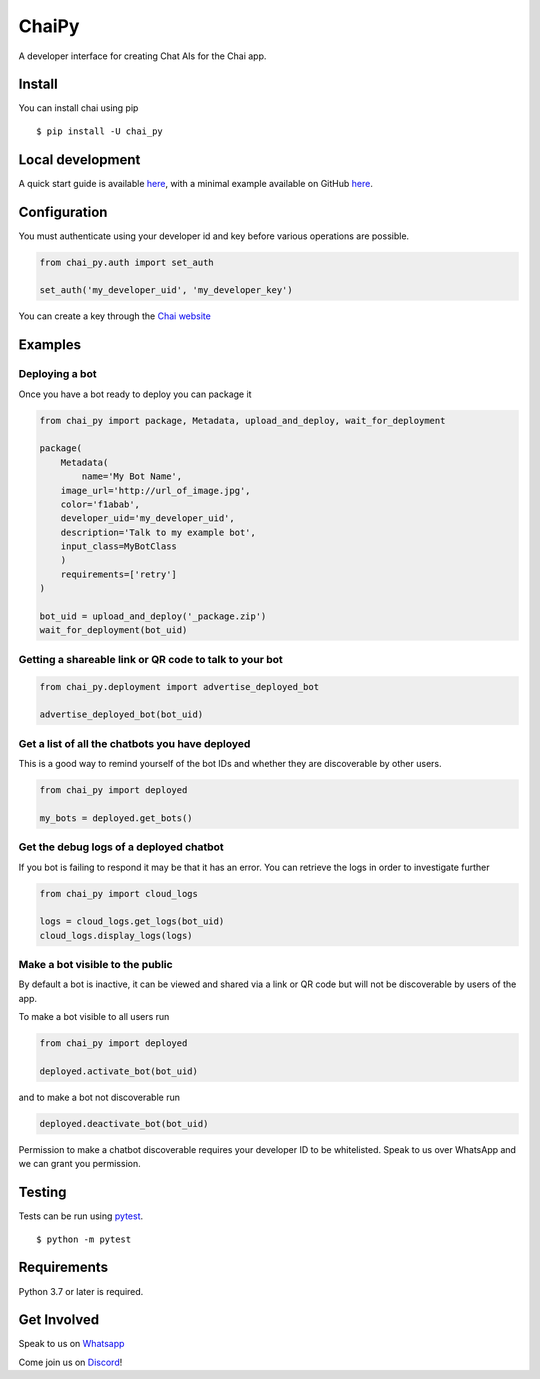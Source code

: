 ChaiPy
======

|PyPI - Python Version| |PyPI|

A developer interface for creating Chat AIs for the Chai app.

Install
-------

You can install chai using pip

::

    $ pip install -U chai_py

Local development
-----------------

A quick start guide is available `here <https://chai.ml/docs/>`__, with
a minimal example available on GitHub
`here <https://github.com/chai-nexus/chai_py_quickstart>`__.

Configuration
-------------

You must authenticate using your developer id and key before various
operations are possible.

.. code:: python

    from chai_py.auth import set_auth

    set_auth('my_developer_uid', 'my_developer_key')

You can create a key through the `Chai website <https://chai.ml/dev>`__

Examples
--------

Deploying a bot
~~~~~~~~~~~~~~~

Once you have a bot ready to deploy you can package it

.. code:: python

    from chai_py import package, Metadata, upload_and_deploy, wait_for_deployment

    package(
        Metadata(
            name='My Bot Name',
        image_url='http://url_of_image.jpg',
        color='f1abab',
        developer_uid='my_developer_uid',
        description='Talk to my example bot',
        input_class=MyBotClass
        )
        requirements=['retry']
    )

    bot_uid = upload_and_deploy('_package.zip')
    wait_for_deployment(bot_uid)

Getting a shareable link or QR code to talk to your bot
~~~~~~~~~~~~~~~~~~~~~~~~~~~~~~~~~~~~~~~~~~~~~~~~~~~~~~~

.. code:: python

    from chai_py.deployment import advertise_deployed_bot

    advertise_deployed_bot(bot_uid)

Get a list of all the chatbots you have deployed
~~~~~~~~~~~~~~~~~~~~~~~~~~~~~~~~~~~~~~~~~~~~~~~~

This is a good way to remind yourself of the bot IDs and whether they
are discoverable by other users.

.. code:: python

    from chai_py import deployed

    my_bots = deployed.get_bots()

Get the debug logs of a deployed chatbot
~~~~~~~~~~~~~~~~~~~~~~~~~~~~~~~~~~~~~~~~

If you bot is failing to respond it may be that it has an error. You can
retrieve the logs in order to investigate further

.. code:: python

    from chai_py import cloud_logs

    logs = cloud_logs.get_logs(bot_uid)
    cloud_logs.display_logs(logs)

Make a bot visible to the public
~~~~~~~~~~~~~~~~~~~~~~~~~~~~~~~~

By default a bot is inactive, it can be viewed and shared via a link or
QR code but will not be discoverable by users of the app.

To make a bot visible to all users run

.. code:: python

    from chai_py import deployed

    deployed.activate_bot(bot_uid)

and to make a bot not discoverable run

.. code:: python

    deployed.deactivate_bot(bot_uid)

Permission to make a chatbot discoverable requires your developer ID to
be whitelisted. Speak to us over WhatsApp and we can grant you
permission.

Testing
-------

Tests can be run using `pytest <http://pytest.org/>`__.

::

    $ python -m pytest

Requirements
------------

Python 3.7 or later is required.

Get Involved
------------

Speak to us on
`Whatsapp <https://chat.whatsapp.com/GvdhL4f3304FxcAxZEbpi4>`__

Come join us on `Discord <https://discord.gg/YfrVwBtYWb>`__!

.. |PyPI - Python Version| image:: https://img.shields.io/pypi/pyversions/chaipy
.. |PyPI| image:: https://img.shields.io/pypi/v/chaipy



